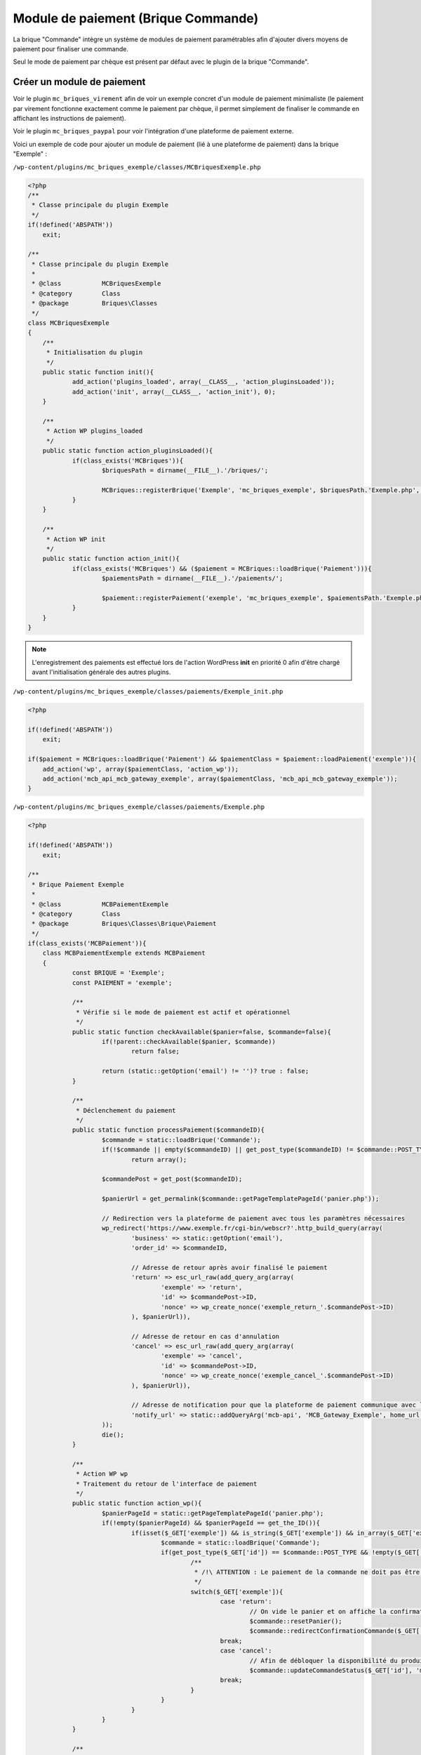 Module de paiement (Brique Commande)
====================================

La brique "Commande" intègre un système de modules de paiement paramétrables afin d'ajouter divers moyens de paiement pour finaliser une commande.

Seul le mode de paiement par chèque est présent par défaut avec le plugin de la brique "Commande".

Créer un module de paiement
---------------------------

Voir le plugin ``mc_briques_virement`` afin de voir un exemple concret d'un module de paiement minimaliste (le paiement par virement fonctionne exactement comme le paiement par chèque, il permet simplement de finaliser le commande en affichant les instructions de paiement).

Voir le plugin ``mc_briques_paypal`` pour voir l'intégration d'une plateforme de paiement externe.

Voici un exemple de code pour ajouter un module de paiement (lié à une plateforme de paiement) dans la brique "Exemple" :

``/wp-content/plugins/mc_briques_exemple/classes/MCBriquesExemple.php``

.. code-block:: php

    <?php
    /**
     * Classe principale du plugin Exemple
     */
    if(!defined('ABSPATH'))
    	exit;
    
    /**
     * Classe principale du plugin Exemple
     *
     * @class 		MCBriquesExemple
     * @category	Class
     * @package 	Briques\Classes
     */
    class MCBriquesExemple
    {
    	/**
    	 * Initialisation du plugin
    	 */
    	public static function init(){
    		add_action('plugins_loaded', array(__CLASS__, 'action_pluginsLoaded'));
    		add_action('init', array(__CLASS__, 'action_init'), 0);
    	}
    	
    	/**
    	 * Action WP plugins_loaded
    	 */
    	public static function action_pluginsLoaded(){
    		if(class_exists('MCBriques')){
    			$briquesPath = dirname(__FILE__).'/briques/';
    			
    			MCBriques::registerBrique('Exemple', 'mc_briques_exemple', $briquesPath.'Exemple.php', 'MCBriqueExemple');
    		}
    	}
    	
    	/**
    	 * Action WP init
    	 */
    	public static function action_init(){
    		if(class_exists('MCBriques') && ($paiement = MCBriques::loadBrique('Paiement'))){
    			$paiementsPath = dirname(__FILE__).'/paiements/';
    			
    			$paiement::registerPaiement('exemple', 'mc_briques_exemple', $paiementsPath.'Exemple.php', 'MCBPaiementExemple');
    		}
    	}
    }

.. note::
    L'enregistrement des paiements est effectué lors de l'action WordPress **init** en priorité 0 afin d'être chargé avant l'initialisation générale des autres plugins.

``/wp-content/plugins/mc_briques_exemple/classes/paiements/Exemple_init.php``

.. code-block:: php

    <?php
    
    if(!defined('ABSPATH'))
    	exit;
    
    if($paiement = MCBriques::loadBrique('Paiement') && $paiementClass = $paiement::loadPaiement('exemple')){
    	add_action('wp', array($paiementClass, 'action_wp'));
    	add_action('mcb_api_mcb_gateway_exemple', array($paiementClass, 'mcb_api_mcb_gateway_exemple'));
    }

``/wp-content/plugins/mc_briques_exemple/classes/paiements/Exemple.php``

.. code-block:: php

    <?php
    
    if(!defined('ABSPATH'))
    	exit;
    
    /**
     * Brique Paiement Exemple
     *
     * @class 		MCBPaiementExemple
     * @category	Class
     * @package 	Briques\Classes\Brique\Paiement
     */
    if(class_exists('MCBPaiement')){
    	class MCBPaiementExemple extends MCBPaiement
    	{
    		const BRIQUE = 'Exemple';
    		const PAIEMENT = 'exemple';
    
    		/**
    		 * Vérifie si le mode de paiement est actif et opérationnel
    		 */
    		public static function checkAvailable($panier=false, $commande=false){
    			if(!parent::checkAvailable($panier, $commande))
    				return false;
    			
    			return (static::getOption('email') != '')? true : false;
    		}
    		
    		/**
    		 * Déclenchement du paiement
    		 */
    		public static function processPaiement($commandeID){
    			$commande = static::loadBrique('Commande');
    			if(!$commande || empty($commandeID) || get_post_type($commandeID) != $commande::POST_TYPE)
    				return array();
    			
    			$commandePost = get_post($commandeID);
    			
    			$panierUrl = get_permalink($commande::getPageTemplatePageId('panier.php'));
    			
    			// Redirection vers la plateforme de paiement avec tous les paramètres nécessaires
    			wp_redirect('https://www.exemple.fr/cgi-bin/webscr?'.http_build_query(array(
    				'business' => static::getOption('email'),
    				'order_id' => $commandeID,
    				
    				// Adresse de retour après avoir finalisé le paiement
    				'return' => esc_url_raw(add_query_arg(array(
    					'exemple' => 'return',
    					'id' => $commandePost->ID,
    					'nonce' => wp_create_nonce('exemple_return_'.$commandePost->ID)
    				), $panierUrl)),
    				
    				// Adresse de retour en cas d'annulation
    				'cancel' => esc_url_raw(add_query_arg(array(
    					'exemple' => 'cancel',
    					'id' => $commandePost->ID,
    					'nonce' => wp_create_nonce('exemple_cancel_'.$commandePost->ID)
    				), $panierUrl)),
    				
    				// Adresse de notification pour que la plateforme de paiement communique avec le module de paiement (voir l'action enregistrée dans le fichier Exemple_init.php
    				'notify_url' => static::addQueryArg('mcb-api', 'MCB_Gateway_Exemple', home_url())
    			));
    			die();
    		}
    		
    		/**
    		 * Action WP wp
    		 * Traitement du retour de l'interface de paiement
    		 */
    		public static function action_wp(){
    			$panierPageId = static::getPageTemplatePageId('panier.php');
    			if(!empty($panierPageId) && $panierPageId == get_the_ID()){
    				if(isset($_GET['exemple']) && is_string($_GET['exemple']) && in_array($_GET['exemple'], array('return', 'cancel'), true) && isset($_GET['id']) && is_numeric($_GET['id'])){
    					$commande = static::loadBrique('Commande');
    					if(get_post_type($_GET['id']) == $commande::POST_TYPE && !empty($_GET['nonce']) && is_string($_GET['nonce']) && wp_verify_nonce($_GET['nonce'], 'exemple_'.$_GET['exemple'].'_'.$_GET['id']) && in_array(get_post_status($_GET['id']), $commande::getCartAllowStatus())){
    						/**
    						 * /!\ ATTENTION : Le paiement de la commande ne doit pas être validée ici !!!! Il s'agit simplement du traitement du retour du client via son navigateur internet. La validation du paiement doit être effectuée via le retour de la banque (mcb_api_mcb_gateway_exemple dans cet exemple)
    						 */
    						switch($_GET['exemple']){
    							case 'return':
    								// On vide le panier et on affiche la confirmation de commande
    								$commande::resetPanier();
    								$commande::redirectConfirmationCommande($_GET['id']);
    							break;
    							case 'cancel':
    								// Afin de débloquer la disponibilité du produit on annule simplement la commande
    								$commande::updateCommandeStatus($_GET['id'], 'mcbc-canceled');
    							break;
    						}
    					}
    				}
    			}
    		}
    		
    		/**
    		 * Traitement du retour de la banque
    		 */
    		public static function mcb_api_mcb_gateway_exemple(){
    			// Vérification du retour de la banque et mise à jour de la commande concernée
    			// Voir la doc et/ou le script d'intégration du kit fourni par la banque
    		}
    		
    		/**
    		 * Filtrage des options du mode de paiement
    		 */
    		public static function sanitize_options($options, $cleanOptions=array()){
    			if(!is_array($options))
    				$options = array();
    			if(!is_array($cleanOptions))
    				$cleanOptions = array();
    			
    			if(!isset($cleanOptions['email']))
    				$cleanOptions['email'] = (isset($options['email']) && is_email($options['email']))? $options['email'] : '';
    			
    			return parent::sanitize_options($options, $cleanOptions);
    		}
    	}
    }

.. note::
    Ce module de paiement n'est pas complet puisqu'il s'agit d'un exemple et qu'il n'intègre donc pas de kit bancaire.
    
    **Il est cependant important de noter que la validation du paiement ne doit pas être effectuée sur une action de déclenchée par l'utilisateur mais sur une action déclenchée par la banque !**
    Pour cela il est nécessaire d'intégrer correctement le kit fourni par la banque.

``/wp-content/plugins/mc_briques_exemple/templates/Exemple/exemple/settings.php``

.. code-block:: php

    <?php
    
    if(!defined('ABSPATH'))
    	exit;
    
    $paiement = MCBriques::loadBrique('Paiement');
    $paiementClass = $paiement::loadPaiement($paiementCode);
    
    if($paiementClass){
    	$optionsName = 'mcb_paiement_'.strtolower($paiementClass::PAIEMENT).'_options';
    	
    	?>
    	<table class="form-table">
    		<tbody>
    			<tr>
    				<th>Adresse email</th>
    				<td><input type="email" name="<?php echo esc_attr($optionsName); ?>[email]" value="<?php echo esc_attr($paiementClass::getOption('email')); ?>" /></td>
    			</tr>
    		</tbody>
    	</table>
    	<?php
    }
